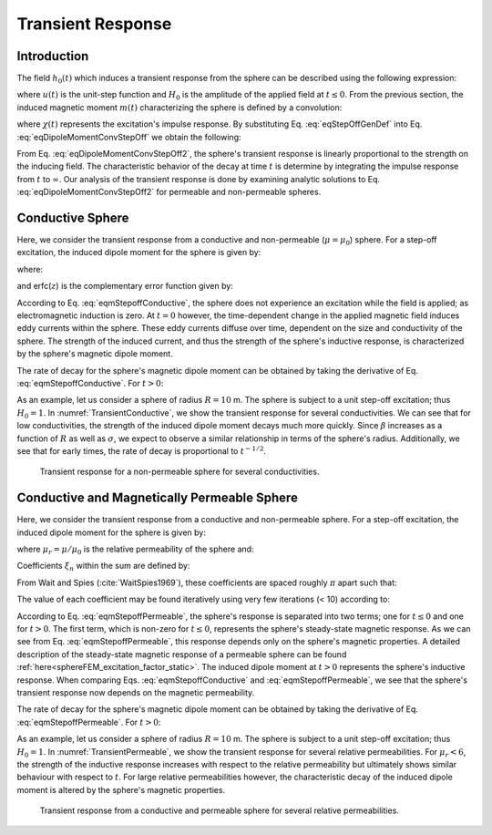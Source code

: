 .. _SphereTEM_transient_response:

Transient Response
==================

.. Purpose::

	The transient response of an object defines its step-off excitation; that is, the response by an object once a static field is removed.
	Here, we analyze the sphere's transient response in terms of the induced magnetic dipole moment.
	The dependence of the transient response on the sphere's physical properties are examined for permeable and non-permeable spheres.

Introduction
------------

The field :math:`h_0(t)` which induces a transient response from the sphere can be described using the following expression:

.. math::
	h_0 (t) = H_0 u(-t)
	:label: eqStepOffGenDef
	
where :math:`u(t)` is the unit-step function and :math:`H_0` is the amplitude of the applied field at :math:`t\leq 0`.
From the previous section, the induced magnetic moment :math:`m(t)` characterizing the sphere is defined by a convolution:

.. math::
	m(t) = \Bigg ( \frac{4\pi}{3} R^3 \Bigg ) \int_{-\infty}^\infty \chi (\tau) h (t-\tau )d\tau
	:label: eqDipoleMomentConvStepOff
	

where :math:`\chi (t)` represents the excitation's impulse response.
By substituting Eq. :eq:`eqStepOffGenDef` into Eq. :eq:`eqDipoleMomentConvStepOff` we obtain the following:

.. math::
	m(t) = \Bigg ( \frac{4\pi}{3} R^3 \Bigg ) \Bigg ( \int_{t}^\infty \chi (\tau) d\tau \Bigg ) H_0
	:label: eqDipoleMomentConvStepOff2
	
From Eq. :eq:`eqDipoleMomentConvStepOff2`, the sphere's transient response is linearly proportional to the strength on the inducing field.
The characteristic behavior of the decay at time :math:`t` is determine by integrating the impulse response from :math:`t` to :math:`\infty`.
Our analysis of the transient response is done by examining analytic solutions to Eq. :eq:`eqDipoleMomentConvStepOff2` for permeable and non-permeable spheres.



Conductive Sphere
-----------------

Here, we consider the transient response from a conductive and non-permeable (:math:`\mu = \mu_0`) sphere.
For a step-off excitation, the induced dipole moment for the sphere is given by:

.. math::
	\begin{split}
	m(t) = \Bigg ( \frac{4\pi}{3}R^3 \Bigg ) \Bigg ( \frac{9}{2} \Bigg ) \Bigg [ \frac{1}{3} + \frac{t}{\beta^2} - \frac{2}{\beta} \sqrt{\frac{t}{\pi}} \Bigg ( 1 + 2 & \sum_{n=1}^\infty e^{-(n \beta)^2/t} \Bigg ) \; ... \\
	&+ 4 \sum_{n=1}^\infty n \, \textrm{erfc} \Bigg ( \frac{n \beta}{\sqrt{t}} \Bigg ) \Bigg ] H_0 \, u(t)
	\end{split}
	:label: eqmStepoffConductive

where:

.. math::
	\beta = (\mu_0 \sigma )^{1/2} R
	:label: eqBetaGenDef2

and erfc(:math:`z`) is the complementary error function given by:

.. math::
	\textrm{erfc}(z) = \frac{2}{\sqrt{\pi}} \int_z^\infty e^{-t^2} dt
	:label: eqComplementaryErrorFcn

According to Eq. :eq:`eqmStepoffConductive`, the sphere does not experience an excitation while the field is applied; as electromagnetic induction is zero.
At :math:`t=0` however, the time-dependent change in the applied magnetic field induces eddy currents within the sphere.
These eddy currents diffuse over time, dependent on the size and conductivity of the sphere.
The strength of the induced current, and thus the strength of the sphere's inductive response, is characterized by the sphere's magnetic dipole moment.

The rate of decay for the sphere's magnetic dipole moment can be obtained by taking the derivative of Eq. :eq:`eqmStepoffConductive`.
For :math:`t>0`:

.. math::
	\frac{d m}{dt} = \Bigg ( \frac{4\pi}{3}R^3 \Bigg ) \Bigg ( \frac{9}{2} \Bigg ) \Bigg [ \frac{1}{\beta^2} - \frac{1}{\beta \sqrt{\pi t}} \Bigg ( 1 + 2 \sum_{n=1}^\infty e^{-(n\beta)^2/t} \Bigg ) \Bigg ] H_0
	:label: eqdmdtStepoffConductive

As an example, let us consider a sphere of radius :math:`R=10` m.
The sphere is subject to a unit step-off excitation; thus :math:`H_0=1`.
In :numref:`TransientConductive`, we show the transient response for several conductivities.
We can see that for low conductivities, the strength of the induced dipole moment decays much more quickly.
Since :math:`\beta` increases as a function of :math:`R` as well as :math:`\sigma`, we expect to observe a similar relationship in terms of the sphere's radius.
Additionally, we see that for early times, the rate of decay is proportional to :math:`t^{-1/2}`.


.. figure:: ./images/figTransientConductive.png
        :width: 98%
        :name: TransientConductive

	Transient response for a non-permeable sphere for several conductivities.

Conductive and Magnetically Permeable Sphere
--------------------------------------------

Here, we consider the transient response from a conductive and non-permeable sphere.
For a step-off excitation, the induced dipole moment for the sphere is given by:

.. math::
	m(t) = \Bigg ( \frac{4\pi}{3}R^3 \Bigg ) \Bigg [ \frac{3}{2} \Bigg ( \frac{2 (\mu_r - 1)}{\mu_r + 2} u(-t) + 6 \mu_r \, \sum_{n=1}^\infty \frac{ e^{- \, \xi_n^2 t/\beta^2}}{(\mu_r + 2)(\mu_r - 1)+\xi_n^2} u(t) \Bigg ) \Bigg ] H_0 
	:label: eqmStepoffPermeable

where :math:`\mu_r = \mu/\mu_0` is the relative permeability of the sphere and:

.. math::
	\beta = \big ( \mu_0 \sigma \big )^{1/2} R
	:label: eqBetaGenDef
	
Coefficients :math:`\xi_n` within the sum are defined by:

.. math::
	\textrm{tan} \, \xi_n = \frac{(\mu_r - 1)\xi_n}{\mu_r - 1 + \xi_n^2}
	:label: eqCoefficientGenDef

From Wait and Spies (:cite:`WaitSpies1969`), these coefficients are spaced roughly :math:`\pi` apart such that:

.. math::
	n\pi \leq \xi_n \leq (n+1/2) \pi
	:label: eqCoefficientSeparation
	
The value of each coefficient may be found iteratively using very few iterations (< 10) according to:

.. math::
	\xi_n^{(k+1)} = n\pi + \textrm{tan}^{-1}\Bigg ( \frac{(\mu_r - 1) \xi_n^{(k)}}{\mu_r - 1 + (\xi_n^{(k)} )^2} \Bigg )
	:label: eqCoefficientIterative

According to Eq. :eq:`eqmStepoffPermeable`, the sphere's response is separated into two terms; one for :math:`t\leq 0` and one for :math:`t>0`.
The first term, which is non-zero for :math:`t \leq 0`, represents the sphere's steady-state magnetic response.
As we can see from Eq. :eq:`eqmStepoffPermeable`, this response depends only on the sphere's magnetic properties.
A detailed description of the steady-state magnetic response of a permeable sphere can be found :ref:`here<sphereFEM_excitation_factor_static>`.
The induced dipole moment at :math:`t>0` represents the sphere's inductive response.
When comparing Eqs. :eq:`eqmStepoffConductive` and :eq:`eqmStepoffPermeable`, we see that the sphere's transient response now depends on the magnetic permeability.

The rate of decay for the sphere's magnetic dipole moment can be obtained by taking the derivative of Eq. :eq:`eqmStepoffPermeable`.
For :math:`t>0`:

.. math::
	\frac{d m}{dt} = - \, \Bigg ( \frac{4\pi}{3}R^3 \Bigg ) \Bigg [ 9\mu_r \, \sum_{n=1}^\infty \frac{ \xi_n^2 \, e^{- \, \xi_n^2 t/\beta^2}}{\beta^2 \big [ (\mu_r + 2)(\mu_r - 1)+\xi_n^2 \big ]} \Bigg ] H_0
	:label: dmdtStepOffPermeable
	
As an example, let us consider a sphere of radius :math:`R=10` m.
The sphere is subject to a unit step-off excitation; thus :math:`H_0=1`.
In :numref:`TransientPermeable`, we show the transient response for several relative permeabilities.
For :math:`\mu_r < 6`, the strength of the inductive response increases with respect to the relative permeability but ultimately shows similar behaviour with respect to :math:`t`.
For large relative permeabilities however, the characteristic decay of the induced dipole moment is altered by the sphere's magnetic properties.


.. figure:: ./images/figTransientPermeable.png
        :width: 98%
        :name: TransientPermeable

        Transient response from a conductive and permeable sphere for several relative permeabilities.
 